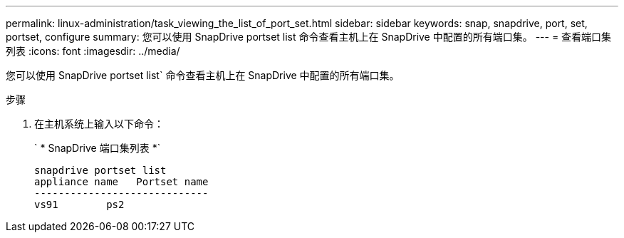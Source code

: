 ---
permalink: linux-administration/task_viewing_the_list_of_port_set.html 
sidebar: sidebar 
keywords: snap, snapdrive, port, set, portset, configure 
summary: 您可以使用 SnapDrive portset list 命令查看主机上在 SnapDrive 中配置的所有端口集。 
---
= 查看端口集列表
:icons: font
:imagesdir: ../media/


[role="lead"]
您可以使用 SnapDrive portset list` 命令查看主机上在 SnapDrive 中配置的所有端口集。

.步骤
. 在主机系统上输入以下命令：
+
` * SnapDrive 端口集列表 *`

+
[listing]
----
snapdrive portset list
appliance name   Portset name
-----------------------------
vs91        ps2
----

